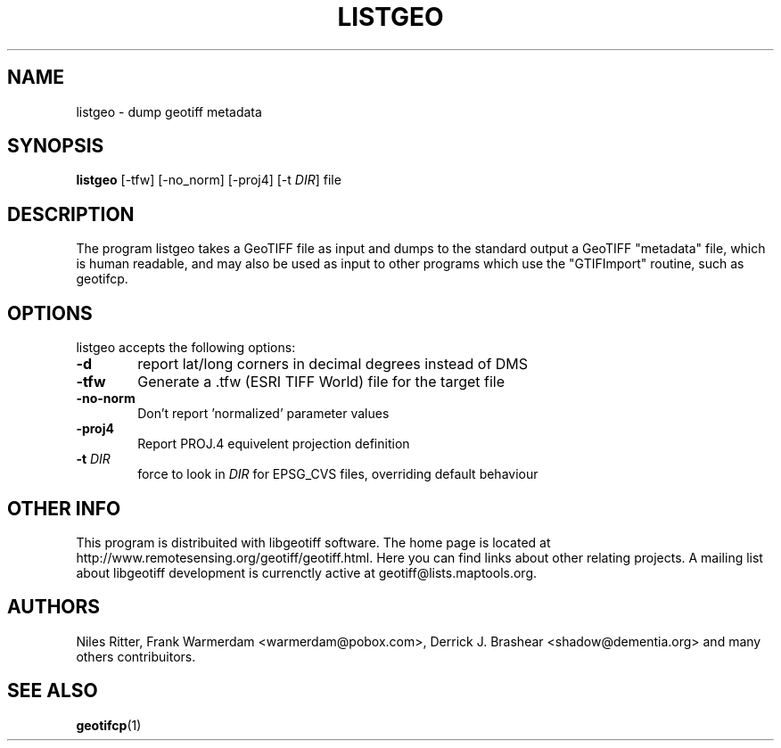\" TITLE: listgeo Man Pages
\" AUTHOR: Marco Cecchetti <mrc.ildp@gmail.com>
\" 
.TH LISTGEO "1" "October 2008" "libgeotiff 1.2.5" "listgeo Manual Pages"
.SH NAME
listgeo \- dump geotiff metadata

.SH SYNOPSIS
.B listgeo 
[\-tfw] [\-no_norm] [\-proj4] [\-t \fIDIR\fP] file
.SH DESCRIPTION

.PP
The program listgeo takes a GeoTIFF file as input and dumps to the standard 
output a GeoTIFF "metadata" file, which is human readable, and may also be 
used as input to other programs which use the "GTIFImport" routine, such as 
geotifcp.

.SH OPTIONS
.1
listgeo accepts the following options:
.TP 6
.B \-d
report lat/long corners in decimal degrees instead of DMS
.TP 6 
.B \-tfw 
Generate a .tfw (ESRI TIFF World) file for the target file
.TP 6
.B \-no-norm
Don't report 'normalized' parameter values
.TP 6 
.B \-proj4 
Report PROJ.4 equivelent projection definition
.TP 6
.B \-t \fIDIR\fP
force to look in \fIDIR\fP for EPSG_CVS files, overriding default behaviour

.SH OTHER INFO
This program is distribuited with libgeotiff software. The home page is located 
at http://www.remotesensing.org/geotiff/geotiff.html. Here you can find links
about other relating projects. A mailing list about libgeotiff development is
currenctly active at geotiff@lists.maptools.org.

.SH AUTHORS
Niles Ritter, Frank Warmerdam <warmerdam@pobox.com>, Derrick J. Brashear 
<shadow@dementia.org> and many others contribuitors.

.SH "SEE ALSO"
.BR geotifcp (1) 

